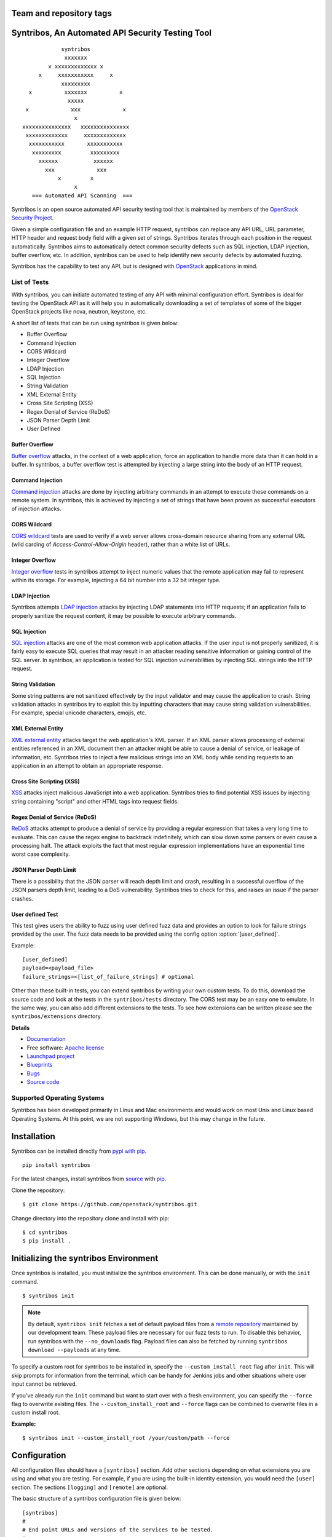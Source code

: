 ========================
Team and repository tags
========================

.. image:: http://governance.openstack.org/badges/syntribos.svg
    :target: http://governance.openstack.org/reference/tags/index.html


.. image:: http://img.shields.io/badge/docs-latest-brightgreen.svg?style=flat
    :target: http://docs.openstack.org/developer/syntribos/

.. image:: http://img.shields.io/pypi/v/syntribos.svg
    :target: http://pypi.python.org/pypi/syntribos/

.. image:: http://img.shields.io/pypi/pyversions/syntribos.svg
        :target: http://pypi.python.org/pypi/syntribos/

.. image:: http://img.shields.io/pypi/wheel/syntribos.svg
        :target: http://pypi.python.org/pypi/syntribos/

.. image:: http://img.shields.io/irc/%23openstack-security.png
        :target: http://webchat.freenode.net/?channels=openstack-security


=================================================
Syntribos, An Automated API Security Testing Tool
=================================================

::

                      syntribos
                       xxxxxxx
                  x xxxxxxxxxxxxx x
               x     xxxxxxxxxxx     x
                      xxxxxxxxx
            x          xxxxxxx          x
                        xxxxx
           x             xxx             x
                          x
          xxxxxxxxxxxxxxx   xxxxxxxxxxxxxxx
           xxxxxxxxxxxxx     xxxxxxxxxxxxx
            xxxxxxxxxxx       xxxxxxxxxxx
             xxxxxxxxx         xxxxxxxxx
               xxxxxx           xxxxxx
                 xxx             xxx
                     x         x
                          x
             === Automated API Scanning  ===



Syntribos is an open source automated API security testing tool that is
maintained by members of the `OpenStack Security Project <https://wiki.openstack.org/wiki/Security>`_.

Given a simple configuration file and an example HTTP request, syntribos
can replace any API URL, URL parameter, HTTP header and request body
field with a given set of strings. Syntribos iterates through each position
in the request automatically. Syntribos aims to automatically detect common
security defects such as SQL injection, LDAP injection, buffer overflow, etc.
In addition, syntribos can be used to help identify new security defects
by automated fuzzing.

Syntribos has the capability to test any API, but is designed with
`OpenStack <https://www.openstack.org/>`__ applications in mind.

List of Tests
~~~~~~~~~~~~~

With syntribos, you can initiate automated testing of any API with minimal
configuration effort. Syntribos is ideal for testing the OpenStack API as it
will help you in automatically downloading a set of templates of some of the
bigger OpenStack projects like nova, neutron, keystone, etc.

A short list of tests that can be run using syntribos is given below:

* Buffer Overflow
* Command Injection
* CORS Wildcard
* Integer Overflow
* LDAP Injection
* SQL Injection
* String Validation
* XML External Entity
* Cross Site Scripting (XSS)
* Regex Denial of Service (ReDoS)
* JSON Parser Depth Limit
* User Defined

Buffer Overflow
---------------

`Buffer overflow`_ attacks, in the context of a web application,
force an application to handle more data than it can hold in a buffer.
In syntribos, a buffer overflow test is attempted by injecting a large
string into the body of an HTTP request.

Command Injection
-----------------

`Command injection`_ attacks are done by injecting arbitrary commands in an
attempt to execute these commands on a remote system. In syntribos, this is
achieved by injecting a set of strings that have been proven as successful
executors of injection attacks.

CORS Wildcard
-------------

`CORS wildcard`_ tests are used to verify if a web server allows cross-domain
resource sharing from any external URL (wild carding of
`Access-Control-Allow-Origin` header), rather than a white list of URLs.

Integer Overflow
----------------

`Integer overflow`_ tests in syntribos attempt to inject numeric values that
the remote application may fail to represent within its storage. For example,
injecting a 64 bit number into a 32 bit integer type.

LDAP Injection
--------------

Syntribos attempts `LDAP injection`_ attacks by injecting LDAP statements
into HTTP requests; if an application fails to properly sanitize the
request content, it may be possible to execute arbitrary commands.

SQL Injection
-------------

`SQL injection`_ attacks are one of the most common web application attacks.
If the user input is not properly sanitized, it is fairly easy to
execute SQL queries that may result in an attacker reading sensitive
information or gaining control of the SQL server. In syntribos,
an application is tested for SQL injection vulnerabilities by injecting
SQL strings into the HTTP request.

String Validation
-----------------

Some string patterns are not sanitized effectively by the input validator and
may cause the application to crash. String validation attacks in syntribos
try to exploit this by inputting characters that may cause string validation
vulnerabilities. For example, special unicode characters, emojis, etc.

XML External Entity
-------------------

`XML external entity`_ attacks target the web application's XML parser.
If an XML parser allows processing of external entities referenced in an
XML document then an attacker might be able to cause a denial of service,
or leakage of information, etc. Syntribos tries to inject a few malicious
strings into an XML body while sending requests to an application in an
attempt to obtain an appropriate response.

Cross Site Scripting (XSS)
----------------------------

`XSS`_ attacks inject malicious JavaScript into a web
application. Syntribos tries to find potential XSS issues by injecting
string containing "script" and other HTML tags into request fields.

Regex Denial of Service (ReDoS)
-------------------------------

`ReDoS`_ attacks attempt to produce a denial of service by
providing a regular expression that takes a very long time to evaluate.
This can cause the regex engine to backtrack indefinitely, which can
slow down some parsers or even cause a processing halt. The attack
exploits the fact that most regular expression implementations have
an exponential time worst case complexity.

JSON Parser Depth Limit
-----------------------

There is a possibility that the JSON parser will reach depth limit and crash,
resulting in a successful overflow of the JSON parsers depth limit, leading
to a DoS vulnerability. Syntribos tries to check for this, and raises an issue
if the parser crashes.

User defined Test
-----------------

This test gives users the ability to fuzz using user defined fuzz data and
provides an option to look for failure strings provided by the user. The fuzz
data needs to be provided using the config option :option:`[user_defined]`.

Example::

  [user_defined]
  payload=<payload_file>
  failure_strings=<[list_of_failure_strings] # optional

Other than these built-in tests, you can extend syntribos by writing
your own custom tests. To do this, download the source code and look at
the tests in the ``syntribos/tests`` directory. The CORS test may be an easy
one to emulate. In the same way, you can also add different extensions
to the tests. To see how extensions can be written please see the
``syntribos/extensions`` directory.

.. _buffer overflow: https://en.wikipedia.org/wiki/Buffer_overflow
.. _Command injection: https://www.owasp.org/index.php/Command_Injection
.. _CORS wildcard: https://www.owasp.org/index.php/Test_Cross_Origin_Resource_Sharing_(OTG-CLIENT-007)
.. _Integer overflow: https://en.wikipedia.org/wiki/Integer_overflow
.. _LDAP injection: https://www.owasp.org/index.php/LDAP_injection
.. _SQL injection: https://www.owasp.org/index.php/SQL_Injection
.. _XML external entity: https://www.owasp.org/index.php/XML_External_Entity_(XXE)_Processing
.. _XSS: https://www.owasp.org/index.php/Cross-site_Scripting_(XSS)
.. _ReDoS: https://en.wikipedia.org/wiki/ReDoS

**Details**

* `Documentation`_
* Free software: `Apache license`_
* `Launchpad project`_
* `Blueprints`_
* `Bugs`_
* `Source code`_

Supported Operating Systems
~~~~~~~~~~~~~~~~~~~~~~~~~~~

Syntribos has been developed primarily in Linux and Mac environments and would
work on most Unix and Linux based Operating Systems. At this point, we are not
supporting Windows, but this may change in the future.

.. _Documentation: https://docs.openstack.org/developer/syntribos/
.. _Apache license: https://github.com/openstack/syntribos/blob/master/LICENSE
.. _Launchpad project: https://launchpad.net/syntribos
.. _Blueprints: https://blueprints.launchpad.net/syntribos
.. _Bugs: https://bugs.launchpad.net/syntribos
.. _Source code: https://github.com/openstack/syntribos

============
Installation
============

Syntribos can be installed directly from `pypi with pip <https://pypi.python.org/pypi/pip>`__.

::

   pip install syntribos

For the latest changes, install syntribos from `source <https://www.github.com/openstack/syntribos.git>`__
with `pip <https://pypi.python.org/pypi/pip>`__.

Clone the repository::

   $ git clone https://github.com/openstack/syntribos.git

Change directory into the repository clone and install with pip::

   $ cd syntribos
   $ pip install .

======================================
Initializing the syntribos Environment
======================================

Once syntribos is installed, you must initialize the syntribos environment.
This can be done manually, or with the ``init`` command.

::

    $ syntribos init

.. Note::
    By default, ``syntribos init`` fetches a set of default payload files
    from a `remote repository <https://github.com/openstack/syntribos-payloads>`_
    maintained by our development team. These payload files are necessary for
    our fuzz tests to run. To disable this behavior, run syntribos with the
    ``--no_downloads`` flag. Payload files can also be fetched by running
    ``syntribos download --payloads`` at any time.

To specify a custom root for syntribos to be installed in,
specify the ``--custom_install_root`` flag after ``init``. This will skip
prompts for information from the terminal, which can be handy for
Jenkins jobs and other situations where user input cannot be retrieved.

If you've already run the ``init`` command but want to start over with a fresh
environment, you can specify the ``--force`` flag to overwrite existing files.
The ``--custom_install_root`` and ``--force`` flags can be combined to
overwrite files in a custom install root.

**Example:**

::

    $ syntribos init --custom_install_root /your/custom/path --force



=============
Configuration
=============

All configuration files should have a ``[syntribos]`` section.
Add other sections depending on what extensions you are using
and what you are testing. For example, if you are using the
built-in identity extension, you would need the ``[user]``
section. The sections ``[logging]`` and ``[remote]`` are optional.

The basic structure of a syntribos configuration
file is given below::

    [syntribos]
    #
    # End point URLs and versions of the services to be tested.
    #
    endpoint=http://localhost:5000
    # Set payload and templates path
    templates=<location_of_templates_dir/file>
    payloads=<location_of_payloads_dir>

    [user]
    #
    # User credentials and endpoint URL to get an AUTH_TOKEN
    # This section is only needed if you are using the identity extension.
    #
    endpoint=
    username=<yourusername>
    password=<yourpassword>

    [remote]
    #
    # Optional, to define remote URI and cache_dir explicitly
    #
    templates_uri=<URI to a tar file of set of templates>
    payloads_uri=<URI to a tar file of set of payloads>
    cache_dir=<a local path to save the downloaded files>

    [logging]
    log_dir=<location_to_save_debug_logs>

The endpoint URL specified in the ``[syntribos]`` section is the endpoint URL
tested by syntribos. The endpoint URL in the ``[user]`` section is used to
get an AUTH_TOKEN. To test any project, update the endpoint URL under
``[syntribos]`` to point to the API and also modify the user
credentials if needed.

Downloading templates and payloads remotely
~~~~~~~~~~~~~~~~~~~~~~~~~~~~~~~~~~~~~~~~~~~

Payload and template files can be downloaded remotely in syntribos.
In the config file under the ``[syntribos]`` section, if the ``templates``
and ``payloads`` options are not set, by default syntribos will
download all the latest payloads and the templates for a few OpenStack
projects.

To specify a URI to download custom templates and payloads
from, use the ``[remotes]`` section in the config file.
Available options under ``[remotes]`` are ``cache_dir``, ``templates_uri``,
``payloads_uri``, and ``enable_cache``. The ``enable_cache`` option is
``True`` by default; set to ``False`` to disable caching of remote
content while syntribos is running. If the ``cache_dir`` set to a path,
syntribos will attempt to use that as a base directory to save downloaded
template and payload files.

The advantage of using these options are that you will be able to get
the latest payloads from the official repository and if you are
using syntribos to test OpenStack projects, then, in most cases you
could directly use the well defined templates available with this option.

This option also helps to easily manage different versions of templates
remotely, without the need to maintain a set of different versions offline.

Testing OpenStack keystone API
~~~~~~~~~~~~~~~~~~~~~~~~~~~~~~

A sample config file is given in ``examples/configs/keystone.conf``.
Copy this file to a location of your choice (the default file path for the
configuration file is: ``~/.syntribos/syntribos.conf``) and update the
necessary fields, such as user credentials, log, template directory, etc.

::

    $ vi examples/configs/keystone.conf



    [syntribos]
    #
    # As keystone is being tested in the example, enter your
    #
    # keystone auth endpoint url.
    endpoint=http://localhost:5000
    # Set payload and templates path
    templates=<location_of_templates_dir/file>
    payloads=<location_of_payloads_dir>

    [user]
    #
    # User credentials
    #
    endpoint=http://localhost:5000
    username=<yourusername>
    password=<yourpassword>
    # Optional, only needed if Keystone V3 API is used
    #user_id=<youruserid>
    # Optional, api version if required
    #version=v2.0
    # Optional, for getting scoped tokens
    #user_id=<alt_userid>
    # If user id is not known
    # For V3 API
    #domain_name=<name_of_the_domain>
    #project_name=<name_of_the_project>
    # For Keystone V2 API
    #tenant_name=<name_of_the_project>

    #[alt_user]
    #
    # Optional, Used for cross auth tests (-t AUTH)
    #
    #endpoint=http://localhost:5000
    #username=<alt_username>
    #password=<alt_password>
    # Optional, for getting scoped tokens
    #user_id=<alt_userid>
    # If user id is not known
    # For V3 API
    #domain_name=<name_of_the_domain>
    #project_name=<name_of_the_project>
    # For Keystone V2 API
    #tenant_name=<name_of_the_project>

    [remote]
    #
    # Optional, Used to specify URLs of templates and payloads
    #
    #cache_dir=<a local path to save the downloaded files>
    #templates_uri=https://github.com/your_project/templates.tar
    #payloads_uri=https://github.com/your_project/payloads.tar
    # To disable caching of these remote contents, set the following variable to False
    #enable_caching=True

    [logging]
    #
    # Logger options go here
    #
    log_dir=<location_to_store_log_files>
    # Optional, compresses http_request_content,
    # if you don't want this, set this option to False.
    http_request_compression=True

========
Commands
========

Below are the set of commands that can be specified while
using syntribos:

- **init**

  This command sets up the syntribos environment after installation. Running
  this command creates the necessary folders for templates, payloads,
  and logs; as well a sample configuration file.

  ::

    $ syntribos init

  To learn more about ``syntribos init``, see the installation instructions
  `here <installation.html>`_.

- **run**

  This command runs syntribos with the given config options.

  ::

    $ syntribos --config-file keystone.conf -t SQL run

- **dry_run**

  This command ensures that the template files given for this run parse
  successfully and without errors. It then runs a debug test which sends no
  requests of its own.

  ::

    $ syntribos --config-file keystone.conf dry_run

.. Note::
    If any external calls referenced inside the template file do make
    requests, the parser will still make those requests even for a dry run.

- **list_tests**

  This command will list the names of all the tests
  that can be executed by the ``run`` command with their description.

  ::

    $ syntribos --config-file keystone.conf list_tests

- **download**

  This command will download templates and payload files. By default, it will
  download a set of OpenStack template files (with the ``--templates``
  flag), or a set of payloads (with the ``--payloads`` flag) to your
  syntribos root directory. However, the behavior of this command can be
  configured in the ``[remote]`` section of your config file.

  ::

    $ syntribos download --templates

.. Important::
    All these commands, except ``init``, will only work if a configuration file
    is specified. If a configuration file is present in the default
    path ( ``~/.syntribos/syntribos.conf`` ), then you
    do not need to explicitly specify a config file and
    can run syntribos using the command ``syntribos run``.

=================
Running syntribos
=================

To run syntribos against all the available tests, specify the
command ``syntribos`` with the configuration file without
specifying any test type.

::

    $ syntribos --config-file keystone.conf run

Fuzzy-matching test names
~~~~~~~~~~~~~~~~~~~~~~~~~

It is possible to limit syntribos to run a specific test type using
the ``-t`` flag.

::

    $ syntribos --config-file keystone.conf -t SQL run


This will match all tests that contain ``SQL`` in their name. For example:
``SQL_INJECTION_HEADERS``, ``SQL_INJECTION_BODY``, etc.

Specifying a custom root directory
~~~~~~~~~~~~~~~~~~~~~~~~~~~~~~~~~~

If you set up the syntribos environment with a custom root (i.e. with
``syntribos init --custom_install_root``), you can point to it with the
``--syntribos-custom_root`` configuration option. Syntribos will look for a
``syntribos.conf`` file inside this directory, and will read further
configuration information from there.

===================
Logging and Results
===================

There are two types of logs generated by syntribos:

#. The results log is a collection of issues generated at the end of a
   syntribos run to represent results.
#. The debug log contains debugging information captured during a particular
   run. Debug logs may include exception messages, warnings, raw
   but sanitized request/response data, and a few more details. A modified
   version of Python logger is used for collecting debug logs in syntribos.

Results Log
~~~~~~~~~~~

The results log includes failures and errors. The ``"failures"`` key represents
tests that have failed, indicating a possible security vulnerability. The
``"errors"`` key gives us information on any unhandled exceptions, such as
connection errors, encountered on that run.

Example failure object:

::

    {
       "defect_type": "xss_strings",
       "description": "The string(s): '[\"<STYLE>@import'http://xss.rocks/xss.css';</STYLE>\"]',
       known to be commonly returned after a successful XSS attack, have been found in the
       response. This could indicate a vulnerability to XSS attacks.",
       "failure_id": 33,
       "instances": [
          {
            "confidence": "LOW",
            "param": {
              "location": "data",
              "method": "POST",
              "type": null,
              "variables": [
                "type",
                "details/name",
              ]
          },
          "severity": "LOW",
          "signals": {
             "diff_signals": [
               "LENGTH_DIFF_OVER"
             ],
             "init_signals": [
               "HTTP_CONTENT_TYPE_JSON",
               "HTTP_STATUS_CODE_2XX_201"
             ],
             "test_signals": [
               "FAILURE_KEYS_PRESENT",
               "HTTP_CONTENT_TYPE_JSON",
               "HTTP_STATUS_CODE_2XX_201",
             ]
          },
          "strings": [
            "<STYLE>@import'http://xss.rocks/xss.css';</STYLE>"
             ]
          }
       ],
       "url": "127.0.0.1/test"
    }


Error form:

::

    ERROR:
    {
      "error": "Traceback (most recent call last):\n  File \"/Users/test/syntribos/tests/fuzz/base_fuzz.py\",
       line 58, in tearDownClass\n    super(BaseFuzzTestCase, cls).tearDownClass()\n
       File \"/Users/test/syntribos/tests/base.py\", line 166, in tearDownClass\n
       raise sig.data[\"exception\"]\nReadTimeout: HTTPConnectionPool(host='127.0.0.1', port=8080):
       Read timed out. (read timeout=10)\n",
       "test": "tearDownClass (syntribos.tests.fuzz.sql.image_data_image_data_get.template_SQL_INJECTION_HEADERS_sql-injection.txt_str21_model1)"
    }


Debug Logs
~~~~~~~~~~

Debug logs include details about HTTP requests, HTTP responses, and other
debugging information such as errors and warnings across the project. The
path where debug logs are saved by default is ``.syntribos/logs/``.
Debug logs are arranged in directories based on the timestamp in these
directories and files are named according to the templates.

For example:

::

    $ ls .syntribos/logs/
    2016-09-15_11:06:37.198412 2016-09-16_10:11:37.834892 2016-09-16_13:31:36.362584
    2016-09-15_11:34:33.271606 2016-09-16_10:38:55.820827 2016-09-16_13:36:43.151048
    2016-09-15_11:41:53.859970 2016-09-16_10:39:50.501820 2016-09-16_13:40:23.203920

::

    $ ls .syntribos/logs/2016-09-16_13:31:36.362584
    API_Versions::list_versions_template.log
    API_Versions::show_api_details_template.log
    availability_zones::get_availability_zone_detail_template.log
    availability_zones::get_availability_zone_template.log
    cells::delete_os_cells_template.log
    cells::get_os_cells_capacities_template.log
    cells::get_os_cells_data_template.log

Each log file includes some essential debugging information such as the string
representation of the request object, signals, and checks used for tests, etc.

Example request::

    ------------
    REQUEST SENT
    ------------
    request method.......: PUT
    request url..........: http://127.0.0.1/api
    request params.......:
    request headers size.: 7
    request headers......: {'Content-Length': '0', 'Accept-Encoding': 'gzip, deflate',
    'Accept': 'application/json',
    'X-Auth-Token': <uuid>, 'Connection': 'keep-alive',
    'User-Agent': 'python-requests/2.11.1', 'content-type': 'application/xml'}
    request body size....: 0
    request body.........: None

Example response::

    -----------------
    RESPONSE RECEIVED
    -----------------
    response status..: <Response [415]>
    response headers.: {'Content-Length': '70',
    'X-Compute-Request-Id': <random id>,
    'Vary': 'OpenStack-API-Version, X-OpenStack-Nova-API-Version',
    'Openstack-Api-Version': 'compute 2.1', 'Connection': 'close',
    'X-Openstack-Nova-Api-Version': '2.1', 'Date': 'Fri, 16 Sep 2016 14:15:27 GMT',
    'Content-Type': 'application/json; charset=UTF-8'}
    response time....: 0.036277
    response size....: 70
    response body....: {"badMediaType": {"message": "Unsupported Content-Type", "code": 415}}
    -------------------------------------------------------------------------------
    [2590]  :  XSS_BODY
    (<syntribos.clients.http.client.SynHTTPClient object at 0x102c65f10>, 'PUT',
    'http://127.0.0.1/api')
    {'headers': {'Accept': 'application/json', 'X-Auth-Token': <uuid> },
    'params': {}, 'sanitize': False, 'data': '', 'requestslib_kwargs': {'timeout': 10}}
    Starting new HTTP connection (1): 127.0.0.1
    "PUT http://127.0.0.1/api HTTP/1.1" 501 93

Example signals captured::

    Signals: ['HTTP_STATUS_CODE_4XX_400', 'HTTP_CONTENT_TYPE_JSON']
    Checks used: ['HTTP_STATUS_CODE', 'HTTP_CONTENT_TYPE']

Debug logs are sanitized to prevent storing secrets to log files.
Passwords and other sensitive information are marked with asterisks using a
slightly modified version of `oslo_utils.strutils.mask_password <https://docs.openstack.org/developer/oslo.utils/api/strutils.html#oslo_utils.strutils.mask_password>`__.

Debug logs also include string compression, wherein long fuzz strings are
compressed before being written to the logs. The threshold to start data
compression is set to 512 characters. Although it is not recommended to turn
off compression, it is possible by setting the variable
``"http_request_compression"``, under the logging section in the config file,
to ``False``.


=============================
Anatomy of a request template
=============================

This section describes how to write templates and how to run specific tests.
Templates are input files which have raw HTTP requests and may be
supplemented with variable data using extensions.

Note: The name of a template file must end with the extension ``.template``
Otherwise, syntribos will skip the file and will not attempt to parse any files
that do not adhere to this naming scheme.

Using external functions in templates
~~~~~~~~~~~~~~~~~~~~~~~~~~~~~~~~~~~~~

Extensions can be used to supplement syntribos template files with variable
data, or data retrieved from external sources.

Extensions are found in ``syntribos/extensions/``.

Calls to extensions are made in the form below:

::

    CALL_EXTERNAL|{extension dot path}:{function name}:[arguments]

One example packaged with syntribos enables the tester to obtain an AUTH
token from keystone. The code is located in ``identity/client.py``.

To use this extension, you can add the following to your template file:

::

    X-Auth-Token: CALL_EXTERNAL|syntribos.extensions.identity.client:get_token_v3:["user"]|

The ``"user"`` string indicates the data from the configuration file we
added in ``examples/configs/keystone.conf``.

Another example is found in ``random_data/client.py``. This returns a
UUID when random, but unique data is needed. The UUID can be used in place of
usernames when fuzzing a create user call.

::

    "username": "CALL_EXTERNAL|syntribos.extensions.random_data.client:get_uuid:[]|"

The extension function can return one value, or be used as a generator if
you want it to change for each test.

Built in functions
------------------

Syntribos comes with a slew of utility functions/extensions, these functions
can be used to dynamically inject data into templates.

.. list-table:: **Utility Functions**
   :widths: 15 35 40
   :header-rows: 1

   * - Method
     - Parameters
     - Description
   * - hash_it
     - [data, hash_type (optional hash type, default being SHA256)]
     - Returns hashed value of data
   * - hmac_it
     - [data, key, hash_type (optional hash type, default being SHA256)]
     - Returns HMAC based on the has algorithm, data and the key provided
   * - epoch_time
     - [offset (optional integer offset value, default is zero)]
     - Returns the current time minus offset since epoch
   * - utc_datetime
     - []
     - Returns current UTC date time
   * - base64_encode
     - [data]
     - Returns base 64 encoded value of data supplied
   * - url_encode
     - [url]
     - Returns encoded URL

All these utility functions can be called using the following syntax:

::

    CALL_EXTERNAL|common_utils.client.{method_name}:{comma separated parameters in square brackets}

For example:

::

    "encoded_url": "CALL_EXTERNAL|common_utils.client:url_encode:['http://localhost:5000']|

Other functions that return random values can be seen below:

.. list-table:: **Random Functions**
   :widths: 15 35 40
   :header-rows: 1

   * - Method
     - Parameters
     - Description
   * - get_uuid
     - []
     - Returns a random UUID
   * - random_port
     - []
     - Returns random port number between 0 and 65535
   * - random_ip
     - []
     - Returns random ipv4 address
   * - random_mac
     - []
     - Returns random mac address
   * - random_integer
     - [beg (optional beginning value, default is 0), end (optional end value)]
     - Returns an integer value between 0 and 1468029570 by default
   * - random_utc_datetime
     - []
     - Returns random UTC datetime

These can be called using:

::

    CALL_EXTERNAL|random_data.client.{method_name}:{comma separated parameters in square brackets}

For example:

::

    "address": "CALL_EXTERNAL|random_data.client:random_ip:[]|"

Action Field
~~~~~~~~~~~~

While syntribos is designed to test all fields in a request, it can also
ignore specific fields through the use of Action Fields. If you want to
fuzz against a static object ID, use the Action Field indicator as
follows:

::

    "ACTION_FIELD:id": "1a16f348-c8d5-42ec-a474-b1cdf78cf40f"

The ID provided will remain static for every test.

Meta Variable File
~~~~~~~~~~~~~~~~~~

Syntribos allows for templates to read in variables from a user-specified
meta variable file. These files contain JSON objects that define variables
to be used in one or more request templates.

The file must be named `meta.json`, and they take the form:
::

    {
        "user_password": {
            "val": 1234
        },
        "user_name": {
            "type": config,
            "val": "user.username"
            "fuzz_types": ["ascii"]
        },
        "user_token": {
            "type": "function",
            "val": "syntribos.extensions.identity:get_scoped_token_v3",
            "args": ["user"],
            "fuzz": false
        }
    }

To reference a meta variable from a request template, reference the variable
name surrounded by `|` (pipe). An example request template with meta
variables is as follows:
::

    POST /user HTTP/1.1
    X-Auth-Token: |user_token|

    {
        "user": {
            "username": "|user_name|",
            "password": "|user_password|"
        }
    }

Note: Meta-variable usage in templates should take the form `|user_name|`, not
`user_|name|` or `|user|_|name|`. This is to avoid ambiguous behavior when the
value is fuzzed.

Meta Variable Attributes
------------------------
* val - All meta variable objects must define a value, which can be of any json
  DataType. Unlike the other attributes, this attribute is not optional.
* type - Defining a type instructs syntribos to interpret the variable in a
  certain way. Any variables without a type defined will be read in directly
  from the value. The following types are allowed:

  * config - syntribos reads the config value specified by the "val"
    attribute and returns that value.
  * function - syntribos calls the function named in the "val" attribute
    with any arguments given in the optional "args" attribute, and returns the
    value from calling the function. This value is cached, and will be returned
    on subsequent calls.
  * generator - Works the same way as the function type, but its results are
    not cached and the function will be called every time.

* args - A list of function arguments (if any) which can be defined here if the
  variable is a generator or a function
* fuzz - A boolean value that, if set to false, instructs syntribos to
  ignore this variable for any fuzz tests
* fuzz_types - A list of strings which instructs syntribos to only use certain
  fuzz strings when fuzzing this variable. More than one fuzz type can be
  defined. The following fuzz types are allowed:

  * ascii - strings that can be encoded as ascii
  * url - strings that contain only url safe characters

* min_length/max_length - An integer that instructs syntribos to only use fuzz
  strings that meet certain length requirements

Inheritence
-----------

Meta variable files inherit based on the directory it's in. That is, if you
have `foo/meta.json` and `foo/bar/meta.json`, templates in `foo/bar/` will take
their meta variable values from `foo/bar/meta.json`, but they can also
reference meta variables that are defined only in `foo/meta.json`. This also
means that templates in `foo/baz/` cannot reference variables defined only in
`foo/bar/meta.json`.

Each directory can have no more than one file named `meta.json`.

Running a specific test
~~~~~~~~~~~~~~~~~~~~~~~

As mentioned above, some tests included with syntribos by default
are: LDAP injection, SQL injection, integer overflow, command injection,
XML external entity, reflected cross-site scripting,
Cross Origin Resource Sharing (CORS), SSL, Regex Denial of Service,
JSON Parser Depth Limit, and User defined.

In order to run a specific test, use the :option:`-t, --test-types`
option and provide ``syntribos`` with a keyword, or keywords, to match from
the test files located in ``syntribos/tests/``.

For SQL injection tests, see below:

::

    $ syntribos --config-file keystone.conf -t SQL run

To run SQL injection tests against the template body only, see below:

::

    $ syntribos --config-file keystone.conf -t SQL_INJECTION_BODY run

For all tests against HTTP headers only, see below:

::

    $ syntribos --config-file keystone.conf -t HEADERS run


============
Unit testing
============

To execute unit tests automatically, navigate to the ``syntribos`` root
directory and install the test requirements.

::

    $ pip install -r test-requirements.txt

Now, run the ``unittest`` as below:

::

    $ python -m unittest discover tests/unit -p "test_*.py"

If you have configured tox you could also run the following:

::

    $ tox -e py27
    $ tox -e py35

This will run all the unit tests and give you a result output
containing the status and coverage details of each test.

=======================
Contributing Guidelines
=======================

Syntribos is an open source project and contributions are always
welcome. If you have any questions, we can be found in the
#openstack-security channel on Freenode IRC.

1. Follow all the `OpenStack Style Guidelines <https://docs.openstack.org/developer/hacking/>`__
   (e.g. PEP8, Py3 compatibility)
2. Follow `secure coding guidelines <https://security.openstack.org/#secure-development-guidelines>`__
3. Ensure all classes/functions have appropriate `docstrings <https://www.python.org/dev/peps/pep-0257/>`__
   in  `RST format <http://docutils.sourceforge.net/docs/user/rst/quickref.html>`__
4. Include appropriate unit tests for all new code(place them in the
   ``tests/unit`` folder)
5. Test any change you make using tox:

  ::

    pip install tox
    tox -e pep8
    tox -e py27
    tox -e py35
    tox -e cover

Anyone wanting to contribute to OpenStack must follow
`the OpenStack development workflow <https://docs.openstack.org/infra/manual/developers.html#development-workflow>`__

Submit all changes through the code review process in Gerrit
described above. All pull requests on Github will be closed/ignored.

File bugs on the `syntribos launchpad site <https://bugs.launchpad.net/syntribos>`__,
and not on Github. All Github issues will be closed/ignored.

Submit blueprints `here <https://blueprints.launchpad.net/syntribos>`__ for all
breaking changes, feature requests, and other unprioritized work.


.. Note:: README.rst is a file that can be generated by running
   ``python readme.py`` from the ``syntribos/scripts`` directory. When the
   README file needs to be updated; modify the corresponding rst file in
   ``syntribos/doc/source`` and have it generate by running the script.



